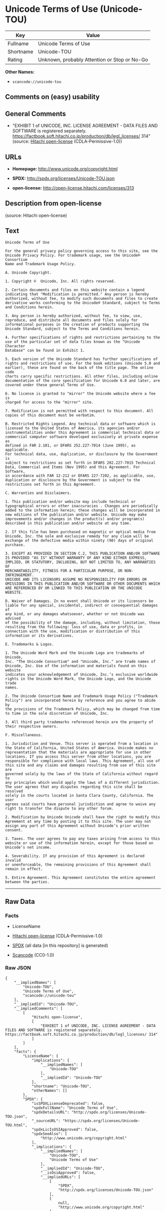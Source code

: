 * Unicode Terms of Use (Unicode-TOU)
| Key       | Value                                        |
|-----------+----------------------------------------------|
| Fullname  | Unicode Terms of Use                         |
| Shortname | Unicode-TOU                                  |
| Rating    | Unknown, probably Attention or Stop or No-Go |

*Other Names:*

- =scancode://unicode-tou=

** Comments on (easy) usability

** General Comments

- "EXHIBIT 1 of UNICODE, INC. LICENSE AGREEMENT - DATA FILES AND
  SOFTWARE is registered separately.
  https://factbook.soft.hitachi.co.jp/production/db/legl_licenses/ 314"
  (source: [[https://github.com/Hitachi/open-license][Hitachi
  open-license]] (CDLA-Permissive-1.0))

** URLs

- *Homepage:* http://www.unicode.org/copyright.html

- *SPDX:* http://spdx.org/licenses/Unicode-TOU.json

- *open-license:* http://open-license.hitachi.com/licenses/313

** Description from open-license

(source: Hitachi open-license)

** Text
#+BEGIN_EXAMPLE
  Unicode Terms of Use

  For the general privacy policy governing access to this site, see the
  Unicode Privacy Policy. For trademark usage, see the Unicode® Consortium
  Name and Trademark Usage Policy.

  A. Unicode Copyright.

  1. Copyright ©  Unicode, Inc. All rights reserved.

  2. Certain documents and files on this website contain a legend
  indicating that "Modification is permitted." Any person is hereby
  authorized, without fee, to modify such documents and files to create
  derivative works conforming to the Unicode® Standard, subject to Terms
  and Conditions herein.

  3. Any person is hereby authorized, without fee, to view, use,
  reproduce, and distribute all documents and files solely for
  informational purposes in the creation of products supporting the
  Unicode Standard, subject to the Terms and Conditions herein.

  4. Further specifications of rights and restrictions pertaining to the
  use of the particular set of data files known as the "Unicode Character
  Database" can be found in Exhibit 1.

  5. Each version of the Unicode Standard has further specifications of
  rights and restrictions of use. For the book editions (Unicode 5.0 and
  earlier), these are found on the back of the title page. The online code
  charts carry specific restrictions. All other files, including online
  documentation of the core specification for Unicode 6.0 and later, are
  covered under these general Terms of Use.

  6. No license is granted to "mirror" the Unicode website where a fee is
  charged for access to the "mirror" site.

  7. Modification is not permitted with respect to this document. All
  copies of this document must be verbatim.

  B. Restricted Rights Legend. Any technical data or software which is
  licensed to the United States of America, its agencies and/or
  instrumentalities under this Agreement is commercial technical data or
  commercial computer software developed exclusively at private expense as
  defined in FAR 2.101, or DFARS 252.227-7014 (June 1995), as applicable.
  For technical data, use, duplication, or disclosure by the Government is
  subject to restrictions as set forth in DFARS 202.227-7015 Technical
  Data, Commercial and Items (Nov 1995) and this Agreement. For Software,
  in accordance with FAR 12-212 or DFARS 227-7202, as applicable, use,
  duplication or disclosure by the Government is subject to the
  restrictions set forth in this Agreement.

  C. Warranties and Disclaimers.

  1. This publication and/or website may include technical or
  typographical errors or other inaccuracies . Changes are periodically
  added to the information herein; these changes will be incorporated in
  new editions of the publication and/or website. Unicode may make
  improvements and/or changes in the product(s) and/or program(s)
  described in this publication and/or website at any time.

  2. If this file has been purchased on magnetic or optical media from
  Unicode, Inc. the sole and exclusive remedy for any claim will be
  exchange of the defective media within ninety (90) days of original
  purchase.

  3. EXCEPT AS PROVIDED IN SECTION C.2, THIS PUBLICATION AND/OR SOFTWARE
  IS PROVIDED "AS IS" WITHOUT WARRANTY OF ANY KIND EITHER EXPRESS,
  IMPLIED, OR STATUTORY, INCLUDING, BUT NOT LIMITED TO, ANY WARRANTIES OF
  MERCHANTABILITY, FITNESS FOR A PARTICULAR PURPOSE, OR NON-INFRINGEMENT.
  UNICODE AND ITS LICENSORS ASSUME NO RESPONSIBILITY FOR ERRORS OR
  OMISSIONS IN THIS PUBLICATION AND/OR SOFTWARE OR OTHER DOCUMENTS WHICH
  ARE REFERENCED BY OR LINKED TO THIS PUBLICATION OR THE UNICODE WEBSITE.

  D. Waiver of Damages. In no event shall Unicode or its licensors be
  liable for any special, incidental, indirect or consequential damages of
  any kind, or any damages whatsoever, whether or not Unicode was advised
  of the possibility of the damage, including, without limitation, those
  resulting from the following: loss of use, data or profits, in
  connection with the use, modification or distribution of this
  information or its derivatives.

  E. Trademarks & Logos.

  1. The Unicode Word Mark and the Unicode Logo are trademarks of Unicode,
  Inc. "The Unicode Consortium" and "Unicode, Inc." are trade names of
  Unicode, Inc. Use of the information and materials found on this website
  indicates your acknowledgement of Unicode, Inc.’s exclusive worldwide
  rights in the Unicode Word Mark, the Unicode Logo, and the Unicode trade
  names.

  2. The Unicode Consortium Name and Trademark Usage Policy ("Trademark
  Policy") are incorporated herein by reference and you agree to abide by
  the provisions of the Trademark Policy, which may be changed from time
  to time in the sole discretion of Unicode, Inc.

  3. All third party trademarks referenced herein are the property of
  their respective owners.

  F. Miscellaneous.

  1. Jurisdiction and Venue. This server is operated from a location in
  the State of California, United States of America. Unicode makes no
  representation that the materials are appropriate for use in other
  locations. If you access this server from other locations, you are
  responsible for compliance with local laws. This Agreement, all use of
  this site and any claims and damages resulting from use of this site are
  governed solely by the laws of the State of California without regard to
  any principles which would apply the laws of a different jurisdiction.
  The user agrees that any disputes regarding this site shall be resolved
  solely in the courts located in Santa Clara County, California. The user
  agrees said courts have personal jurisdiction and agree to waive any
  right to transfer the dispute to any other forum.

  2. Modification by Unicode Unicode shall have the right to modify this
  Agreement at any time by posting it to this site. The user may not
  assign any part of this Agreement without Unicode’s prior written
  consent.

  3. Taxes. The user agrees to pay any taxes arising from access to this
  website or use of the information herein, except for those based on
  Unicode’s net income.

  4. Severability. If any provision of this Agreement is declared invalid
  or unenforceable, the remaining provisions of this Agreement shall
  remain in effect.

  5. Entire Agreement. This Agreement constitutes the entire agreement
  between the parties.
#+END_EXAMPLE

--------------

** Raw Data
*** Facts

- LicenseName

- [[https://github.com/Hitachi/open-license][Hitachi open-license]]
  (CDLA-Permissive-1.0)

- [[https://spdx.org/licenses/Unicode-TOU.html][SPDX]] (all data [in
  this repository] is generated)

- [[https://github.com/nexB/scancode-toolkit/blob/develop/src/licensedcode/data/licenses/unicode-tou.yml][Scancode]]
  (CC0-1.0)

*** Raw JSON
#+BEGIN_EXAMPLE
  {
      "__impliedNames": [
          "Unicode-TOU",
          "Unicode Terms of Use",
          "scancode://unicode-tou"
      ],
      "__impliedId": "Unicode-TOU",
      "__impliedComments": [
          [
              "Hitachi open-license",
              [
                  "EXHIBIT 1 of UNICODE, INC. LICENSE AGREEMENT - DATA FILES AND SOFTWARE is registered separately. https://factbook.soft.hitachi.co.jp/production/db/legl_licenses/ 314"
              ]
          ]
      ],
      "facts": {
          "LicenseName": {
              "implications": {
                  "__impliedNames": [
                      "Unicode-TOU"
                  ],
                  "__impliedId": "Unicode-TOU"
              },
              "shortname": "Unicode-TOU",
              "otherNames": []
          },
          "SPDX": {
              "isSPDXLicenseDeprecated": false,
              "spdxFullName": "Unicode Terms of Use",
              "spdxDetailsURL": "http://spdx.org/licenses/Unicode-TOU.json",
              "_sourceURL": "https://spdx.org/licenses/Unicode-TOU.html",
              "spdxLicIsOSIApproved": false,
              "spdxSeeAlso": [
                  "http://www.unicode.org/copyright.html"
              ],
              "_implications": {
                  "__impliedNames": [
                      "Unicode-TOU",
                      "Unicode Terms of Use"
                  ],
                  "__impliedId": "Unicode-TOU",
                  "__isOsiApproved": false,
                  "__impliedURLs": [
                      [
                          "SPDX",
                          "http://spdx.org/licenses/Unicode-TOU.json"
                      ],
                      [
                          null,
                          "http://www.unicode.org/copyright.html"
                      ]
                  ]
              },
              "spdxLicenseId": "Unicode-TOU"
          },
          "Scancode": {
              "otherUrls": null,
              "homepageUrl": "http://www.unicode.org/copyright.html",
              "shortName": "Unicode Terms of Use",
              "textUrls": null,
              "text": "Unicode Terms of Use\n\nFor the general privacy policy governing access to this site, see the\nUnicode Privacy Policy. For trademark usage, see the UnicodeÂ® Consortium\nName and Trademark Usage Policy.\n\nA. Unicode Copyright.\n\n1. Copyright Â©  Unicode, Inc. All rights reserved.\n\n2. Certain documents and files on this website contain a legend\nindicating that \"Modification is permitted.\" Any person is hereby\nauthorized, without fee, to modify such documents and files to create\nderivative works conforming to the UnicodeÂ® Standard, subject to Terms\nand Conditions herein.\n\n3. Any person is hereby authorized, without fee, to view, use,\nreproduce, and distribute all documents and files solely for\ninformational purposes in the creation of products supporting the\nUnicode Standard, subject to the Terms and Conditions herein.\n\n4. Further specifications of rights and restrictions pertaining to the\nuse of the particular set of data files known as the \"Unicode Character\nDatabase\" can be found in Exhibit 1.\n\n5. Each version of the Unicode Standard has further specifications of\nrights and restrictions of use. For the book editions (Unicode 5.0 and\nearlier), these are found on the back of the title page. The online code\ncharts carry specific restrictions. All other files, including online\ndocumentation of the core specification for Unicode 6.0 and later, are\ncovered under these general Terms of Use.\n\n6. No license is granted to \"mirror\" the Unicode website where a fee is\ncharged for access to the \"mirror\" site.\n\n7. Modification is not permitted with respect to this document. All\ncopies of this document must be verbatim.\n\nB. Restricted Rights Legend. Any technical data or software which is\nlicensed to the United States of America, its agencies and/or\ninstrumentalities under this Agreement is commercial technical data or\ncommercial computer software developed exclusively at private expense as\ndefined in FAR 2.101, or DFARS 252.227-7014 (June 1995), as applicable.\nFor technical data, use, duplication, or disclosure by the Government is\nsubject to restrictions as set forth in DFARS 202.227-7015 Technical\nData, Commercial and Items (Nov 1995) and this Agreement. For Software,\nin accordance with FAR 12-212 or DFARS 227-7202, as applicable, use,\nduplication or disclosure by the Government is subject to the\nrestrictions set forth in this Agreement.\n\nC. Warranties and Disclaimers.\n\n1. This publication and/or website may include technical or\ntypographical errors or other inaccuracies . Changes are periodically\nadded to the information herein; these changes will be incorporated in\nnew editions of the publication and/or website. Unicode may make\nimprovements and/or changes in the product(s) and/or program(s)\ndescribed in this publication and/or website at any time.\n\n2. If this file has been purchased on magnetic or optical media from\nUnicode, Inc. the sole and exclusive remedy for any claim will be\nexchange of the defective media within ninety (90) days of original\npurchase.\n\n3. EXCEPT AS PROVIDED IN SECTION C.2, THIS PUBLICATION AND/OR SOFTWARE\nIS PROVIDED \"AS IS\" WITHOUT WARRANTY OF ANY KIND EITHER EXPRESS,\nIMPLIED, OR STATUTORY, INCLUDING, BUT NOT LIMITED TO, ANY WARRANTIES OF\nMERCHANTABILITY, FITNESS FOR A PARTICULAR PURPOSE, OR NON-INFRINGEMENT.\nUNICODE AND ITS LICENSORS ASSUME NO RESPONSIBILITY FOR ERRORS OR\nOMISSIONS IN THIS PUBLICATION AND/OR SOFTWARE OR OTHER DOCUMENTS WHICH\nARE REFERENCED BY OR LINKED TO THIS PUBLICATION OR THE UNICODE WEBSITE.\n\nD. Waiver of Damages. In no event shall Unicode or its licensors be\nliable for any special, incidental, indirect or consequential damages of\nany kind, or any damages whatsoever, whether or not Unicode was advised\nof the possibility of the damage, including, without limitation, those\nresulting from the following: loss of use, data or profits, in\nconnection with the use, modification or distribution of this\ninformation or its derivatives.\n\nE. Trademarks & Logos.\n\n1. The Unicode Word Mark and the Unicode Logo are trademarks of Unicode,\nInc. \"The Unicode Consortium\" and \"Unicode, Inc.\" are trade names of\nUnicode, Inc. Use of the information and materials found on this website\nindicates your acknowledgement of Unicode, Inc.âs exclusive worldwide\nrights in the Unicode Word Mark, the Unicode Logo, and the Unicode trade\nnames.\n\n2. The Unicode Consortium Name and Trademark Usage Policy (\"Trademark\nPolicy\") are incorporated herein by reference and you agree to abide by\nthe provisions of the Trademark Policy, which may be changed from time\nto time in the sole discretion of Unicode, Inc.\n\n3. All third party trademarks referenced herein are the property of\ntheir respective owners.\n\nF. Miscellaneous.\n\n1. Jurisdiction and Venue. This server is operated from a location in\nthe State of California, United States of America. Unicode makes no\nrepresentation that the materials are appropriate for use in other\nlocations. If you access this server from other locations, you are\nresponsible for compliance with local laws. This Agreement, all use of\nthis site and any claims and damages resulting from use of this site are\ngoverned solely by the laws of the State of California without regard to\nany principles which would apply the laws of a different jurisdiction.\nThe user agrees that any disputes regarding this site shall be resolved\nsolely in the courts located in Santa Clara County, California. The user\nagrees said courts have personal jurisdiction and agree to waive any\nright to transfer the dispute to any other forum.\n\n2. Modification by Unicode Unicode shall have the right to modify this\nAgreement at any time by posting it to this site. The user may not\nassign any part of this Agreement without Unicodeâs prior written\nconsent.\n\n3. Taxes. The user agrees to pay any taxes arising from access to this\nwebsite or use of the information herein, except for those based on\nUnicodeâs net income.\n\n4. Severability. If any provision of this Agreement is declared invalid\nor unenforceable, the remaining provisions of this Agreement shall\nremain in effect.\n\n5. Entire Agreement. This Agreement constitutes the entire agreement\nbetween the parties.",
              "category": "Proprietary Free",
              "osiUrl": null,
              "owner": "Unicode Consortium",
              "_sourceURL": "https://github.com/nexB/scancode-toolkit/blob/develop/src/licensedcode/data/licenses/unicode-tou.yml",
              "key": "unicode-tou",
              "name": "Unicode Terms of Use",
              "spdxId": "Unicode-TOU",
              "notes": null,
              "_implications": {
                  "__impliedNames": [
                      "scancode://unicode-tou",
                      "Unicode Terms of Use",
                      "Unicode-TOU"
                  ],
                  "__impliedId": "Unicode-TOU",
                  "__impliedText": "Unicode Terms of Use\n\nFor the general privacy policy governing access to this site, see the\nUnicode Privacy Policy. For trademark usage, see the Unicode® Consortium\nName and Trademark Usage Policy.\n\nA. Unicode Copyright.\n\n1. Copyright ©  Unicode, Inc. All rights reserved.\n\n2. Certain documents and files on this website contain a legend\nindicating that \"Modification is permitted.\" Any person is hereby\nauthorized, without fee, to modify such documents and files to create\nderivative works conforming to the Unicode® Standard, subject to Terms\nand Conditions herein.\n\n3. Any person is hereby authorized, without fee, to view, use,\nreproduce, and distribute all documents and files solely for\ninformational purposes in the creation of products supporting the\nUnicode Standard, subject to the Terms and Conditions herein.\n\n4. Further specifications of rights and restrictions pertaining to the\nuse of the particular set of data files known as the \"Unicode Character\nDatabase\" can be found in Exhibit 1.\n\n5. Each version of the Unicode Standard has further specifications of\nrights and restrictions of use. For the book editions (Unicode 5.0 and\nearlier), these are found on the back of the title page. The online code\ncharts carry specific restrictions. All other files, including online\ndocumentation of the core specification for Unicode 6.0 and later, are\ncovered under these general Terms of Use.\n\n6. No license is granted to \"mirror\" the Unicode website where a fee is\ncharged for access to the \"mirror\" site.\n\n7. Modification is not permitted with respect to this document. All\ncopies of this document must be verbatim.\n\nB. Restricted Rights Legend. Any technical data or software which is\nlicensed to the United States of America, its agencies and/or\ninstrumentalities under this Agreement is commercial technical data or\ncommercial computer software developed exclusively at private expense as\ndefined in FAR 2.101, or DFARS 252.227-7014 (June 1995), as applicable.\nFor technical data, use, duplication, or disclosure by the Government is\nsubject to restrictions as set forth in DFARS 202.227-7015 Technical\nData, Commercial and Items (Nov 1995) and this Agreement. For Software,\nin accordance with FAR 12-212 or DFARS 227-7202, as applicable, use,\nduplication or disclosure by the Government is subject to the\nrestrictions set forth in this Agreement.\n\nC. Warranties and Disclaimers.\n\n1. This publication and/or website may include technical or\ntypographical errors or other inaccuracies . Changes are periodically\nadded to the information herein; these changes will be incorporated in\nnew editions of the publication and/or website. Unicode may make\nimprovements and/or changes in the product(s) and/or program(s)\ndescribed in this publication and/or website at any time.\n\n2. If this file has been purchased on magnetic or optical media from\nUnicode, Inc. the sole and exclusive remedy for any claim will be\nexchange of the defective media within ninety (90) days of original\npurchase.\n\n3. EXCEPT AS PROVIDED IN SECTION C.2, THIS PUBLICATION AND/OR SOFTWARE\nIS PROVIDED \"AS IS\" WITHOUT WARRANTY OF ANY KIND EITHER EXPRESS,\nIMPLIED, OR STATUTORY, INCLUDING, BUT NOT LIMITED TO, ANY WARRANTIES OF\nMERCHANTABILITY, FITNESS FOR A PARTICULAR PURPOSE, OR NON-INFRINGEMENT.\nUNICODE AND ITS LICENSORS ASSUME NO RESPONSIBILITY FOR ERRORS OR\nOMISSIONS IN THIS PUBLICATION AND/OR SOFTWARE OR OTHER DOCUMENTS WHICH\nARE REFERENCED BY OR LINKED TO THIS PUBLICATION OR THE UNICODE WEBSITE.\n\nD. Waiver of Damages. In no event shall Unicode or its licensors be\nliable for any special, incidental, indirect or consequential damages of\nany kind, or any damages whatsoever, whether or not Unicode was advised\nof the possibility of the damage, including, without limitation, those\nresulting from the following: loss of use, data or profits, in\nconnection with the use, modification or distribution of this\ninformation or its derivatives.\n\nE. Trademarks & Logos.\n\n1. The Unicode Word Mark and the Unicode Logo are trademarks of Unicode,\nInc. \"The Unicode Consortium\" and \"Unicode, Inc.\" are trade names of\nUnicode, Inc. Use of the information and materials found on this website\nindicates your acknowledgement of Unicode, Inc.’s exclusive worldwide\nrights in the Unicode Word Mark, the Unicode Logo, and the Unicode trade\nnames.\n\n2. The Unicode Consortium Name and Trademark Usage Policy (\"Trademark\nPolicy\") are incorporated herein by reference and you agree to abide by\nthe provisions of the Trademark Policy, which may be changed from time\nto time in the sole discretion of Unicode, Inc.\n\n3. All third party trademarks referenced herein are the property of\ntheir respective owners.\n\nF. Miscellaneous.\n\n1. Jurisdiction and Venue. This server is operated from a location in\nthe State of California, United States of America. Unicode makes no\nrepresentation that the materials are appropriate for use in other\nlocations. If you access this server from other locations, you are\nresponsible for compliance with local laws. This Agreement, all use of\nthis site and any claims and damages resulting from use of this site are\ngoverned solely by the laws of the State of California without regard to\nany principles which would apply the laws of a different jurisdiction.\nThe user agrees that any disputes regarding this site shall be resolved\nsolely in the courts located in Santa Clara County, California. The user\nagrees said courts have personal jurisdiction and agree to waive any\nright to transfer the dispute to any other forum.\n\n2. Modification by Unicode Unicode shall have the right to modify this\nAgreement at any time by posting it to this site. The user may not\nassign any part of this Agreement without Unicode’s prior written\nconsent.\n\n3. Taxes. The user agrees to pay any taxes arising from access to this\nwebsite or use of the information herein, except for those based on\nUnicode’s net income.\n\n4. Severability. If any provision of this Agreement is declared invalid\nor unenforceable, the remaining provisions of this Agreement shall\nremain in effect.\n\n5. Entire Agreement. This Agreement constitutes the entire agreement\nbetween the parties.",
                  "__impliedURLs": [
                      [
                          "Homepage",
                          "http://www.unicode.org/copyright.html"
                      ]
                  ]
              }
          },
          "Hitachi open-license": {
              "summary": "EXHIBIT 1 of UNICODE, INC. LICENSE AGREEMENT - DATA FILES AND SOFTWARE is registered separately. https://factbook.soft.hitachi.co.jp/production/db/legl_licenses/ 314",
              "notices": [],
              "_sourceURL": "http://open-license.hitachi.com/licenses/313",
              "content": "Unicode Terms of Use\n\nFor the general privacy policy governing access to this site, see the Unicode\nPrivacy Policy. For trademark usage, see the Unicode® Consortium Name and\nTrademark Usage Policy.\n\nA. Unicode Copyright.\n   1. Copyright © 1991-<year> Unicode, Inc. All rights reserved.\n\n   2. Certain documents and files on this website contain a legend indicating\n      that \"Modification is permitted.\" Any person is hereby authorized,\n      without fee, to modify such documents and files to create derivative\n      works conforming to the Unicode® Standard, subject to Terms and\n      Conditions herein.\n\n    3. Any person is hereby authorized, without fee, to view, use, reproduce,\n       and distribute all documents and files solely for informational\n       purposes in the creation of products supporting the Unicode Standard,\n       subject to the Terms and Conditions herein.\n\n    4. Further specifications of rights and restrictions pertaining to the use\n       of the particular set of data files known as the \"Unicode Character\n       Database\" can be found in Exhibit 1.\n\n    5. Each version of the Unicode Standard has further specifications of\n       rights and restrictions of use. For the book editions (Unicode 5.0 and\n       earlier), these are found on the back of the title page. The online\n       code charts carry specific restrictions. All other files, including\n       online documentation of the core specification for Unicode 6.0 and\n       later, are covered under these general Terms of Use.\n\n    6. No license is granted to \"mirror\" the Unicode website where a fee is\n       charged for access to the \"mirror\" site.\n\n    7. Modification is not permitted with respect to this document. All copies\n       of this document must be verbatim.\n\nB. Restricted Rights Legend. Any technical data or software which is licensed\n   to the United States of America, its agencies and/or instrumentalities\n   under this Agreement is commercial technical data or commercial computer\n   software developed exclusively at private expense as defined in FAR 2.101,\n   or DFARS 252.227-7014 (June 1995), as applicable. For technical data, use,\n   duplication, or disclosure by the Government is subject to restrictions as\n   set forth in DFARS 202.227-7015 Technical Data, Commercial and Items (Nov\n   1995) and this Agreement. For Software, in accordance with FAR 12-212 or\n   DFARS 227-7202, as applicable, use, duplication or disclosure by the\n   Government is subject to the restrictions set forth in this Agreement.\n\nC. Warranties and Disclaimers.\n   1. This publication and/or website may include technical or typographical\n      errors or other inaccuracies . Changes are periodically added to the\n      information herein; these changes will be incorporated in new editions\n      of the publication and/or website. Unicode may make improvements and/or\n      changes in the product(s) and/or program(s) described in this\n      publication and/or website at any time.\n\n    2. If this file has been purchased on magnetic or optical media from\n       Unicode, Inc. the sole and exclusive remedy for any claim will be\n       exchange of the defective media within ninety (90) days of original\n       purchase.\n\n    3. EXCEPT AS PROVIDED IN SECTION C.2, THIS PUBLICATION AND/OR SOFTWARE IS\n       PROVIDED \"AS IS\" WITHOUT WARRANTY OF ANY KIND EITHER EXPRESS, IMPLIED,\n       OR STATUTORY, INCLUDING, BUT NOT LIMITED TO, ANY WARRANTIES OF\n       MERCHANTABILITY, FITNESS FOR A PARTICULAR PURPOSE, OR NON-INFRINGEMENT.\n       UNICODE AND ITS LICENSORS ASSUME NO RESPONSIBILITY FOR ERRORS OR\n       OMISSIONS IN THIS PUBLICATION AND/OR SOFTWARE OR OTHER DOCUMENTS WHICH\n       ARE REFERENCED BY OR LINKED TO THIS PUBLICATION OR THE UNICODE WEBSITE.\n\nD. Waiver of Damages. In no event shall Unicode or its licensors be liable for\n   any special, incidental, indirect or consequential damages of any kind, or\n   any damages whatsoever, whether or not Unicode was advised of the\n   possibility of the damage, including, without limitation, those resulting\n   from the following: loss of use, data or profits, in connection with the\n   use, modification or distribution of this information or its derivatives.\n\nE.Trademarks & Logos.\n   1. The Unicode Word Mark and the Unicode Logo are trademarks of Unicode,\n      Inc.  “The Unicode Consortium” and “Unicode, Inc.” are trade names of\n      Unicode, Inc.  Use of the information and materials found on this\n      website indicates your acknowledgement of Unicode, Inc.’s exclusive\n      worldwide rights in the Unicode Word Mark, the Unicode Logo, and the\n      Unicode trade names.\n\n   2. The Unicode Consortium Name and Trademark Usage Policy (“Trademark\n      Policy”) are incorporated herein by reference and you agree to abide by\n      the provisions of the Trademark Policy, which may be changed from time\n      to time in the sole discretion of Unicode, Inc.\n\n   3. All third party trademarks referenced herein are the property of their\n      respective owners.\n\nMiscellaneous.\n   1. Jurisdiction and Venue. This server is operated from a location in the\n      State of California, United States of America. Unicode makes no\n      representation that the materials are appropriate for use in other\n      locations. If you access this server from other locations, you are\n      responsible for compliance with local laws. This Agreement, all use of\n      this site and any claims and damages resulting from use of this site are\n      governed solely by the laws of the State of California without regard to\n      any principles which would apply the laws of a different jurisdiction.\n      The user agrees that any disputes regarding this site shall be resolved\n      solely in the courts located in Santa Clara County, California. The user\n      agrees said courts have personal jurisdiction and agree to waive any\n      right to transfer the dispute to any other forum.\n\n   2. Modification by Unicode.  Unicode shall have the right to modify this\n      Agreement at any time by posting it to this site. The user may not\n      assign any part of this Agreement without Unicode’s prior written\n      consent.\n\n   3. Taxes. The user agrees to pay any taxes arising from access to this\n      website or use of the information herein, except for those based on\n      Unicode’s net income.\n\n   4. Severability.  If any provision of this Agreement is declared invalid or\n      unenforceable, the remaining provisions of this Agreement shall remain\n      in effect.\n\n   5. Entire Agreement. This Agreement constitutes the entire agreement\n      between the parties.\n\nEXHIBIT 1\nUNICODE, INC. LICENSE AGREEMENT - DATA FILES AND SOFTWARE\n\nUnicode Data Files include all data files under the directories\nhttp://www.unicode.org/Public/, http://www.unicode.org/reports/, and\nhttp://www.unicode.org/cldr/data/. Unicode Data Files do not include PDF\nonline code charts under the directory http://www.unicode.org/Public/.\nSoftware includes any source code published in the Unicode Standard or under\nthe directories http://www.unicode.org/Public/,\nhttp://www.unicode.org/reports/, and http://www.unicode.org/cldr/data/.\n\nNOTICE TO USER: Carefully read the following legal agreement. BY DOWNLOADING,\nINSTALLING, COPYING OR OTHERWISE USING UNICODE INC.'S DATA FILES (\"DATA\nFILES\"), AND/OR SOFTWARE (\"SOFTWARE\"), YOU UNEQUIVOCALLY ACCEPT, AND AGREE TO\nBE BOUND BY, ALL OF THE TERMS AND CONDITIONS OF THIS AGREEMENT. IF YOU DO NOT\nAGREE, DO NOT DOWNLOAD, INSTALL, COPY, DISTRIBUTE OR USE THE DATA FILES OR\nSOFTWARE.\n\nCOPYRIGHT AND PERMISSION NOTICE\n\nCopyright © 1991-<year> Unicode, Inc. All rights reserved. Distributed under the\nTerms of Use in http://www.unicode.org/copyright.html.\n\nPermission is hereby granted, free of charge, to any person obtaining a copy\nof the Unicode data files and any associated documentation (the \"Data Files\")\nor Unicode software and any associated documentation (the \"Software\") to deal\nin the Data Files or Software without restriction, including without\nlimitation the rights to use, copy, modify, merge, publish, distribute, and/or\nsell copies of the Data Files or Software, and to permit persons to whom the\nData Files or Software are furnished to do so, provided that (a) the above\ncopyright notice(s) and this permission notice appear with all copies of the\nData Files or Software, (b) both the above copyright notice(s) and this\npermission notice appear in associated documentation, and (c) there is clear\nnotice in each modified Data File or in the Software as well as in the\ndocumentation associated with the Data File(s) or Software that the data or\nsoftware has been modified.\n\nTHE DATA FILES AND SOFTWARE ARE PROVIDED \"AS IS\", WITHOUT WARRANTY OF ANY\nKIND, EXPRESS OR IMPLIED, INCLUDING BUT NOT LIMITED TO THE WARRANTIES OF\nMERCHANTABILITY, FITNESS FOR A PARTICULAR PURPOSE AND NONINFRINGEMENT OF THIRD\nPARTY RIGHTS. IN NO EVENT SHALL THE COPYRIGHT HOLDER OR HOLDERS INCLUDED IN\nTHIS NOTICE BE LIABLE FOR ANY CLAIM, OR ANY SPECIAL INDIRECT OR CONSEQUENTIAL\nDAMAGES, OR ANY DAMAGES WHATSOEVER RESULTING FROM LOSS OF USE, DATA OR\nPROFITS, WHETHER IN AN ACTION OF CONTRACT, NEGLIGENCE OR OTHER TORTIOUS\nACTION, ARISING OUT OF OR IN CONNECTION WITH THE USE OR PERFORMANCE OF THE\nDATA FILES OR SOFTWARE.\n\nExcept as contained in this notice, the name of a copyright holder shall not\nbe used in advertising or otherwise to promote the sale, use or other dealings\nin these Data Files or Software without prior written authorization of the\ncopyright holder.\n\nUnicode and the Unicode logo are trademarks of Unicode, Inc. in the United\nStates and other countries. All third party trademarks referenced herein are\nthe property of their respective owners.",
              "name": "Unicode Terms of Use",
              "permissions": [],
              "_implications": {
                  "__impliedNames": [
                      "Unicode Terms of Use"
                  ],
                  "__impliedComments": [
                      [
                          "Hitachi open-license",
                          [
                              "EXHIBIT 1 of UNICODE, INC. LICENSE AGREEMENT - DATA FILES AND SOFTWARE is registered separately. https://factbook.soft.hitachi.co.jp/production/db/legl_licenses/ 314"
                          ]
                      ]
                  ],
                  "__impliedText": "Unicode Terms of Use\n\nFor the general privacy policy governing access to this site, see the Unicode\nPrivacy Policy. For trademark usage, see the Unicode® Consortium Name and\nTrademark Usage Policy.\n\nA. Unicode Copyright.\n   1. Copyright © 1991-<year> Unicode, Inc. All rights reserved.\n\n   2. Certain documents and files on this website contain a legend indicating\n      that \"Modification is permitted.\" Any person is hereby authorized,\n      without fee, to modify such documents and files to create derivative\n      works conforming to the Unicode® Standard, subject to Terms and\n      Conditions herein.\n\n    3. Any person is hereby authorized, without fee, to view, use, reproduce,\n       and distribute all documents and files solely for informational\n       purposes in the creation of products supporting the Unicode Standard,\n       subject to the Terms and Conditions herein.\n\n    4. Further specifications of rights and restrictions pertaining to the use\n       of the particular set of data files known as the \"Unicode Character\n       Database\" can be found in Exhibit 1.\n\n    5. Each version of the Unicode Standard has further specifications of\n       rights and restrictions of use. For the book editions (Unicode 5.0 and\n       earlier), these are found on the back of the title page. The online\n       code charts carry specific restrictions. All other files, including\n       online documentation of the core specification for Unicode 6.0 and\n       later, are covered under these general Terms of Use.\n\n    6. No license is granted to \"mirror\" the Unicode website where a fee is\n       charged for access to the \"mirror\" site.\n\n    7. Modification is not permitted with respect to this document. All copies\n       of this document must be verbatim.\n\nB. Restricted Rights Legend. Any technical data or software which is licensed\n   to the United States of America, its agencies and/or instrumentalities\n   under this Agreement is commercial technical data or commercial computer\n   software developed exclusively at private expense as defined in FAR 2.101,\n   or DFARS 252.227-7014 (June 1995), as applicable. For technical data, use,\n   duplication, or disclosure by the Government is subject to restrictions as\n   set forth in DFARS 202.227-7015 Technical Data, Commercial and Items (Nov\n   1995) and this Agreement. For Software, in accordance with FAR 12-212 or\n   DFARS 227-7202, as applicable, use, duplication or disclosure by the\n   Government is subject to the restrictions set forth in this Agreement.\n\nC. Warranties and Disclaimers.\n   1. This publication and/or website may include technical or typographical\n      errors or other inaccuracies . Changes are periodically added to the\n      information herein; these changes will be incorporated in new editions\n      of the publication and/or website. Unicode may make improvements and/or\n      changes in the product(s) and/or program(s) described in this\n      publication and/or website at any time.\n\n    2. If this file has been purchased on magnetic or optical media from\n       Unicode, Inc. the sole and exclusive remedy for any claim will be\n       exchange of the defective media within ninety (90) days of original\n       purchase.\n\n    3. EXCEPT AS PROVIDED IN SECTION C.2, THIS PUBLICATION AND/OR SOFTWARE IS\n       PROVIDED \"AS IS\" WITHOUT WARRANTY OF ANY KIND EITHER EXPRESS, IMPLIED,\n       OR STATUTORY, INCLUDING, BUT NOT LIMITED TO, ANY WARRANTIES OF\n       MERCHANTABILITY, FITNESS FOR A PARTICULAR PURPOSE, OR NON-INFRINGEMENT.\n       UNICODE AND ITS LICENSORS ASSUME NO RESPONSIBILITY FOR ERRORS OR\n       OMISSIONS IN THIS PUBLICATION AND/OR SOFTWARE OR OTHER DOCUMENTS WHICH\n       ARE REFERENCED BY OR LINKED TO THIS PUBLICATION OR THE UNICODE WEBSITE.\n\nD. Waiver of Damages. In no event shall Unicode or its licensors be liable for\n   any special, incidental, indirect or consequential damages of any kind, or\n   any damages whatsoever, whether or not Unicode was advised of the\n   possibility of the damage, including, without limitation, those resulting\n   from the following: loss of use, data or profits, in connection with the\n   use, modification or distribution of this information or its derivatives.\n\nE.Trademarks & Logos.\n   1. The Unicode Word Mark and the Unicode Logo are trademarks of Unicode,\n      Inc.  “The Unicode Consortium” and “Unicode, Inc.” are trade names of\n      Unicode, Inc.  Use of the information and materials found on this\n      website indicates your acknowledgement of Unicode, Inc.’s exclusive\n      worldwide rights in the Unicode Word Mark, the Unicode Logo, and the\n      Unicode trade names.\n\n   2. The Unicode Consortium Name and Trademark Usage Policy (“Trademark\n      Policy”) are incorporated herein by reference and you agree to abide by\n      the provisions of the Trademark Policy, which may be changed from time\n      to time in the sole discretion of Unicode, Inc.\n\n   3. All third party trademarks referenced herein are the property of their\n      respective owners.\n\nMiscellaneous.\n   1. Jurisdiction and Venue. This server is operated from a location in the\n      State of California, United States of America. Unicode makes no\n      representation that the materials are appropriate for use in other\n      locations. If you access this server from other locations, you are\n      responsible for compliance with local laws. This Agreement, all use of\n      this site and any claims and damages resulting from use of this site are\n      governed solely by the laws of the State of California without regard to\n      any principles which would apply the laws of a different jurisdiction.\n      The user agrees that any disputes regarding this site shall be resolved\n      solely in the courts located in Santa Clara County, California. The user\n      agrees said courts have personal jurisdiction and agree to waive any\n      right to transfer the dispute to any other forum.\n\n   2. Modification by Unicode.  Unicode shall have the right to modify this\n      Agreement at any time by posting it to this site. The user may not\n      assign any part of this Agreement without Unicode’s prior written\n      consent.\n\n   3. Taxes. The user agrees to pay any taxes arising from access to this\n      website or use of the information herein, except for those based on\n      Unicode’s net income.\n\n   4. Severability.  If any provision of this Agreement is declared invalid or\n      unenforceable, the remaining provisions of this Agreement shall remain\n      in effect.\n\n   5. Entire Agreement. This Agreement constitutes the entire agreement\n      between the parties.\n\nEXHIBIT 1\nUNICODE, INC. LICENSE AGREEMENT - DATA FILES AND SOFTWARE\n\nUnicode Data Files include all data files under the directories\nhttp://www.unicode.org/Public/, http://www.unicode.org/reports/, and\nhttp://www.unicode.org/cldr/data/. Unicode Data Files do not include PDF\nonline code charts under the directory http://www.unicode.org/Public/.\nSoftware includes any source code published in the Unicode Standard or under\nthe directories http://www.unicode.org/Public/,\nhttp://www.unicode.org/reports/, and http://www.unicode.org/cldr/data/.\n\nNOTICE TO USER: Carefully read the following legal agreement. BY DOWNLOADING,\nINSTALLING, COPYING OR OTHERWISE USING UNICODE INC.'S DATA FILES (\"DATA\nFILES\"), AND/OR SOFTWARE (\"SOFTWARE\"), YOU UNEQUIVOCALLY ACCEPT, AND AGREE TO\nBE BOUND BY, ALL OF THE TERMS AND CONDITIONS OF THIS AGREEMENT. IF YOU DO NOT\nAGREE, DO NOT DOWNLOAD, INSTALL, COPY, DISTRIBUTE OR USE THE DATA FILES OR\nSOFTWARE.\n\nCOPYRIGHT AND PERMISSION NOTICE\n\nCopyright © 1991-<year> Unicode, Inc. All rights reserved. Distributed under the\nTerms of Use in http://www.unicode.org/copyright.html.\n\nPermission is hereby granted, free of charge, to any person obtaining a copy\nof the Unicode data files and any associated documentation (the \"Data Files\")\nor Unicode software and any associated documentation (the \"Software\") to deal\nin the Data Files or Software without restriction, including without\nlimitation the rights to use, copy, modify, merge, publish, distribute, and/or\nsell copies of the Data Files or Software, and to permit persons to whom the\nData Files or Software are furnished to do so, provided that (a) the above\ncopyright notice(s) and this permission notice appear with all copies of the\nData Files or Software, (b) both the above copyright notice(s) and this\npermission notice appear in associated documentation, and (c) there is clear\nnotice in each modified Data File or in the Software as well as in the\ndocumentation associated with the Data File(s) or Software that the data or\nsoftware has been modified.\n\nTHE DATA FILES AND SOFTWARE ARE PROVIDED \"AS IS\", WITHOUT WARRANTY OF ANY\nKIND, EXPRESS OR IMPLIED, INCLUDING BUT NOT LIMITED TO THE WARRANTIES OF\nMERCHANTABILITY, FITNESS FOR A PARTICULAR PURPOSE AND NONINFRINGEMENT OF THIRD\nPARTY RIGHTS. IN NO EVENT SHALL THE COPYRIGHT HOLDER OR HOLDERS INCLUDED IN\nTHIS NOTICE BE LIABLE FOR ANY CLAIM, OR ANY SPECIAL INDIRECT OR CONSEQUENTIAL\nDAMAGES, OR ANY DAMAGES WHATSOEVER RESULTING FROM LOSS OF USE, DATA OR\nPROFITS, WHETHER IN AN ACTION OF CONTRACT, NEGLIGENCE OR OTHER TORTIOUS\nACTION, ARISING OUT OF OR IN CONNECTION WITH THE USE OR PERFORMANCE OF THE\nDATA FILES OR SOFTWARE.\n\nExcept as contained in this notice, the name of a copyright holder shall not\nbe used in advertising or otherwise to promote the sale, use or other dealings\nin these Data Files or Software without prior written authorization of the\ncopyright holder.\n\nUnicode and the Unicode logo are trademarks of Unicode, Inc. in the United\nStates and other countries. All third party trademarks referenced herein are\nthe property of their respective owners.",
                  "__impliedURLs": [
                      [
                          "open-license",
                          "http://open-license.hitachi.com/licenses/313"
                      ]
                  ]
              }
          }
      },
      "__isOsiApproved": false,
      "__impliedText": "Unicode Terms of Use\n\nFor the general privacy policy governing access to this site, see the\nUnicode Privacy Policy. For trademark usage, see the Unicode® Consortium\nName and Trademark Usage Policy.\n\nA. Unicode Copyright.\n\n1. Copyright ©  Unicode, Inc. All rights reserved.\n\n2. Certain documents and files on this website contain a legend\nindicating that \"Modification is permitted.\" Any person is hereby\nauthorized, without fee, to modify such documents and files to create\nderivative works conforming to the Unicode® Standard, subject to Terms\nand Conditions herein.\n\n3. Any person is hereby authorized, without fee, to view, use,\nreproduce, and distribute all documents and files solely for\ninformational purposes in the creation of products supporting the\nUnicode Standard, subject to the Terms and Conditions herein.\n\n4. Further specifications of rights and restrictions pertaining to the\nuse of the particular set of data files known as the \"Unicode Character\nDatabase\" can be found in Exhibit 1.\n\n5. Each version of the Unicode Standard has further specifications of\nrights and restrictions of use. For the book editions (Unicode 5.0 and\nearlier), these are found on the back of the title page. The online code\ncharts carry specific restrictions. All other files, including online\ndocumentation of the core specification for Unicode 6.0 and later, are\ncovered under these general Terms of Use.\n\n6. No license is granted to \"mirror\" the Unicode website where a fee is\ncharged for access to the \"mirror\" site.\n\n7. Modification is not permitted with respect to this document. All\ncopies of this document must be verbatim.\n\nB. Restricted Rights Legend. Any technical data or software which is\nlicensed to the United States of America, its agencies and/or\ninstrumentalities under this Agreement is commercial technical data or\ncommercial computer software developed exclusively at private expense as\ndefined in FAR 2.101, or DFARS 252.227-7014 (June 1995), as applicable.\nFor technical data, use, duplication, or disclosure by the Government is\nsubject to restrictions as set forth in DFARS 202.227-7015 Technical\nData, Commercial and Items (Nov 1995) and this Agreement. For Software,\nin accordance with FAR 12-212 or DFARS 227-7202, as applicable, use,\nduplication or disclosure by the Government is subject to the\nrestrictions set forth in this Agreement.\n\nC. Warranties and Disclaimers.\n\n1. This publication and/or website may include technical or\ntypographical errors or other inaccuracies . Changes are periodically\nadded to the information herein; these changes will be incorporated in\nnew editions of the publication and/or website. Unicode may make\nimprovements and/or changes in the product(s) and/or program(s)\ndescribed in this publication and/or website at any time.\n\n2. If this file has been purchased on magnetic or optical media from\nUnicode, Inc. the sole and exclusive remedy for any claim will be\nexchange of the defective media within ninety (90) days of original\npurchase.\n\n3. EXCEPT AS PROVIDED IN SECTION C.2, THIS PUBLICATION AND/OR SOFTWARE\nIS PROVIDED \"AS IS\" WITHOUT WARRANTY OF ANY KIND EITHER EXPRESS,\nIMPLIED, OR STATUTORY, INCLUDING, BUT NOT LIMITED TO, ANY WARRANTIES OF\nMERCHANTABILITY, FITNESS FOR A PARTICULAR PURPOSE, OR NON-INFRINGEMENT.\nUNICODE AND ITS LICENSORS ASSUME NO RESPONSIBILITY FOR ERRORS OR\nOMISSIONS IN THIS PUBLICATION AND/OR SOFTWARE OR OTHER DOCUMENTS WHICH\nARE REFERENCED BY OR LINKED TO THIS PUBLICATION OR THE UNICODE WEBSITE.\n\nD. Waiver of Damages. In no event shall Unicode or its licensors be\nliable for any special, incidental, indirect or consequential damages of\nany kind, or any damages whatsoever, whether or not Unicode was advised\nof the possibility of the damage, including, without limitation, those\nresulting from the following: loss of use, data or profits, in\nconnection with the use, modification or distribution of this\ninformation or its derivatives.\n\nE. Trademarks & Logos.\n\n1. The Unicode Word Mark and the Unicode Logo are trademarks of Unicode,\nInc. \"The Unicode Consortium\" and \"Unicode, Inc.\" are trade names of\nUnicode, Inc. Use of the information and materials found on this website\nindicates your acknowledgement of Unicode, Inc.’s exclusive worldwide\nrights in the Unicode Word Mark, the Unicode Logo, and the Unicode trade\nnames.\n\n2. The Unicode Consortium Name and Trademark Usage Policy (\"Trademark\nPolicy\") are incorporated herein by reference and you agree to abide by\nthe provisions of the Trademark Policy, which may be changed from time\nto time in the sole discretion of Unicode, Inc.\n\n3. All third party trademarks referenced herein are the property of\ntheir respective owners.\n\nF. Miscellaneous.\n\n1. Jurisdiction and Venue. This server is operated from a location in\nthe State of California, United States of America. Unicode makes no\nrepresentation that the materials are appropriate for use in other\nlocations. If you access this server from other locations, you are\nresponsible for compliance with local laws. This Agreement, all use of\nthis site and any claims and damages resulting from use of this site are\ngoverned solely by the laws of the State of California without regard to\nany principles which would apply the laws of a different jurisdiction.\nThe user agrees that any disputes regarding this site shall be resolved\nsolely in the courts located in Santa Clara County, California. The user\nagrees said courts have personal jurisdiction and agree to waive any\nright to transfer the dispute to any other forum.\n\n2. Modification by Unicode Unicode shall have the right to modify this\nAgreement at any time by posting it to this site. The user may not\nassign any part of this Agreement without Unicode’s prior written\nconsent.\n\n3. Taxes. The user agrees to pay any taxes arising from access to this\nwebsite or use of the information herein, except for those based on\nUnicode’s net income.\n\n4. Severability. If any provision of this Agreement is declared invalid\nor unenforceable, the remaining provisions of this Agreement shall\nremain in effect.\n\n5. Entire Agreement. This Agreement constitutes the entire agreement\nbetween the parties.",
      "__impliedURLs": [
          [
              "open-license",
              "http://open-license.hitachi.com/licenses/313"
          ],
          [
              "SPDX",
              "http://spdx.org/licenses/Unicode-TOU.json"
          ],
          [
              null,
              "http://www.unicode.org/copyright.html"
          ],
          [
              "Homepage",
              "http://www.unicode.org/copyright.html"
          ]
      ]
  }
#+END_EXAMPLE

*** Dot Cluster Graph
[[../dot/Unicode-TOU.svg]]
